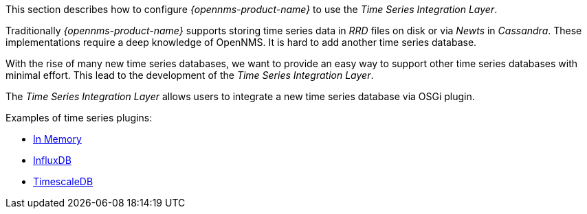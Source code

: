 
// Allow GitHub image rendering
:imagesdir: ../../../images

This section describes how to configure _{opennms-product-name}_ to use the _Time Series Integration Layer_.

Traditionally _{opennms-product-name}_ supports storing time series data in _RRD_ files on disk or via _Newts_ in _Cassandra_.
These implementations require a deep knowledge of OpenNMS. It is hard to add another time series database.

With the rise of many new time series databases, we want to provide an easy way to support other time series databases with minimal effort.
This lead to the development of the _Time Series Integration Layer_.

The  _Time Series Integration Layer_ allows users to integrate a new time series database via OSGi plugin.

Examples of time series plugins:

* https://github.com/opennms-forge/opennms-tss-plugin-inmemory[In Memory]
* https://github.com/opennms-forge/timeseries-integration-influxdb[InfluxDB]
* https://github.com/opennms-forge/timeseries-integration-timescale[TimescaleDB]
